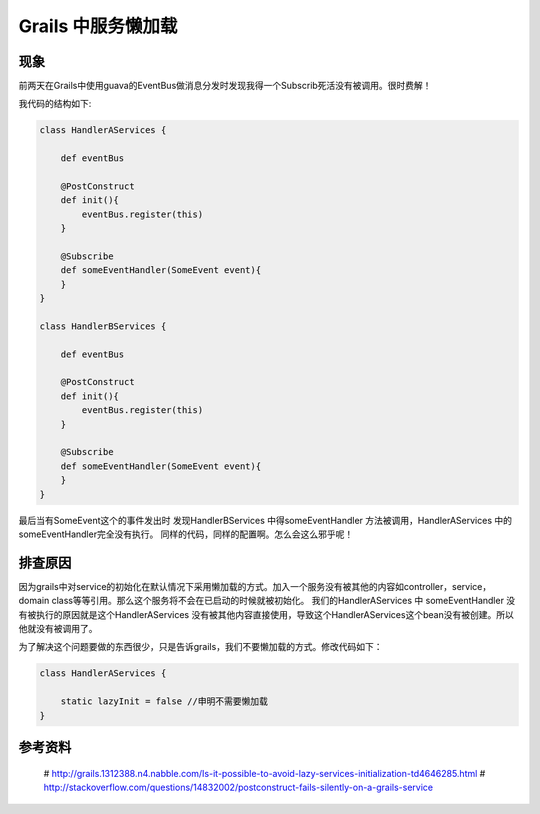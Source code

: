 Grails 中服务懒加载
===================

现象
----
前两天在Grails中使用guava的EventBus做消息分发时发现我得一个Subscrib死活没有被调用。很时费解！

我代码的结构如下:

.. code-block:: groovy

    class HandlerAServices {
    
        def eventBus

        @PostConstruct 
        def init(){
            eventBus.register(this)
        }

        @Subscribe
        def someEventHandler(SomeEvent event){
        }
    }

    class HandlerBServices {
        
        def eventBus

        @PostConstruct 
        def init(){
            eventBus.register(this)
        }

        @Subscribe
        def someEventHandler(SomeEvent event){
        }
    }


最后当有SomeEvent这个的事件发出时 发现HandlerBServices 中得someEventHandler 方法被调用，HandlerAServices 中的someEventHandler完全没有执行。 同样的代码，同样的配置啊。怎么会这么邪乎呢！

排查原因
----------


因为grails中对service的初始化在默认情况下采用懒加载的方式。加入一个服务没有被其他的内容如controller，service， domain class等等引用。那么这个服务将不会在已启动的时候就被初始化。
我们的HandlerAServices 中 someEventHandler 没有被执行的原因就是这个HandlerAServices 没有被其他内容直接使用，导致这个HandlerAServices这个bean没有被创建。所以他就没有被调用了。

为了解决这个问题要做的东西很少，只是告诉grails，我们不要懒加载的方式。修改代码如下：

.. code-block:: java

    class HandlerAServices {
        
        static lazyInit = false //申明不需要懒加载
    }

参考资料
--------

 # http://grails.1312388.n4.nabble.com/Is-it-possible-to-avoid-lazy-services-initialization-td4646285.html
 # http://stackoverflow.com/questions/14832002/postconstruct-fails-silently-on-a-grails-service














.. author:: default
.. categories:: none
.. tags:: none
.. comments::
